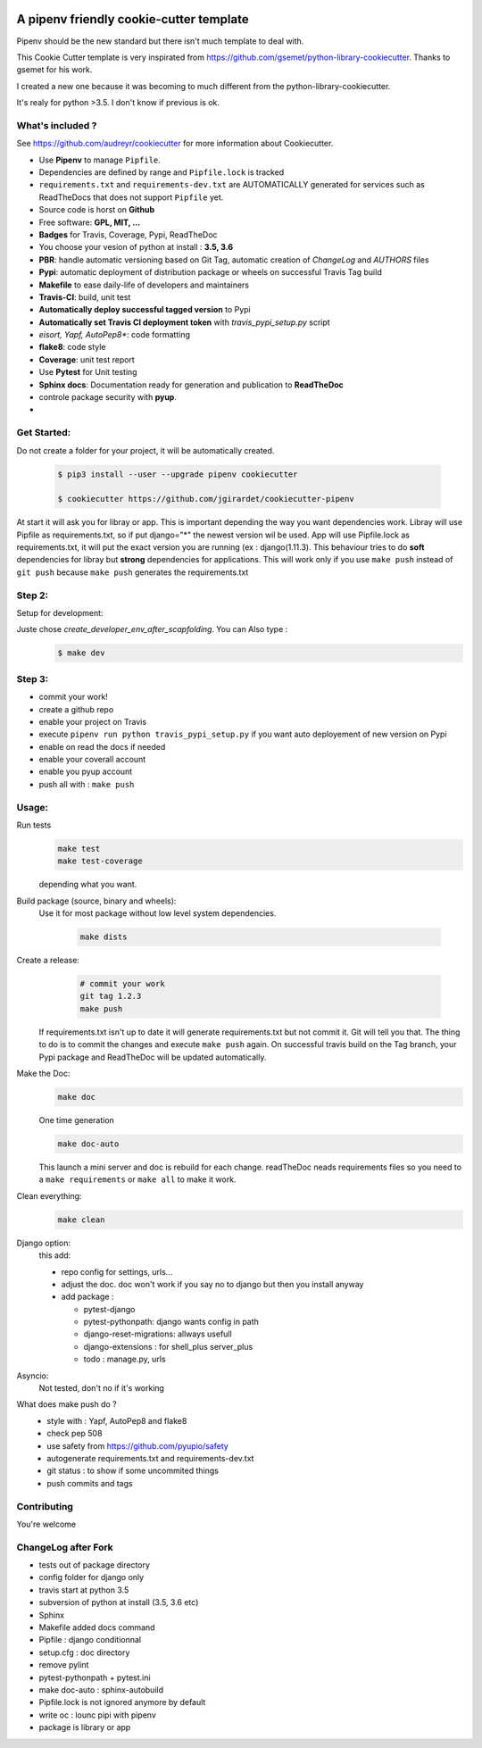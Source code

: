 .. image:: https://travis-ci.org/jgirardet/cookiecutter-pipenv.svg?branch=master
    :target: https://travis-ci.org/jgirardet/cookiecutter-pipenv
    

A pipenv friendly cookie-cutter template
===================================================

Pipenv should be the new standard but there isn't much template to deal with.

This Cookie Cutter template is very inspirated from https://github.com/gsemet/python-library-cookiecutter.
Thanks to gsemet for his work.

I created a new one because it was becoming to much different from the python-library-cookiecutter.

It's realy for python >3.5. I don't know if previous is ok.

What's included ?
------------------------------

See https://github.com/audreyr/cookiecutter for more information about Cookiecutter.


- Use **Pipenv** to manage ``Pipfile``.
- Dependencies are defined by range and ``Pipfile.lock`` is tracked
- ``requirements.txt`` and ``requirements-dev.txt`` are AUTOMATICALLY generated for services
  such as ReadTheDocs that does not support ``Pipfile`` yet.
- Source code is horst on **Github**
- Free software: **GPL, MIT, ...**
- **Badges** for Travis, Coverage, Pypi, ReadTheDoc
- You choose your vesion of python at install : **3.5, 3.6** 
- **PBR**: handle automatic versioning based on Git Tag, automatic creation of `ChangeLog` and
  `AUTHORS` files
- **Pypi**: automatic deployment of distribution package or wheels on successful Travis Tag build
- **Makefile** to ease daily-life of developers and maintainers
- **Travis-CI**: build, unit test
- **Automatically deploy successful tagged version** to Pypi
- **Automatically set Travis CI deployment token** with `travis_pypi_setup.py` script
- *eisort, Yapf, AutoPep8**: code formatting
- **flake8**: code style
- **Coverage**: unit test report
- Use **Pytest** for Unit testing
- **Sphinx docs**: Documentation ready for generation and publication to **ReadTheDoc**
- controle package security with **pyup**.
- 


Get Started:
--------------

Do not create a folder for your project, it will be automatically created.


    .. code-block:: bash

        $ pip3 install --user --upgrade pipenv cookiecutter

        $ cookiecutter https://github.com/jgirardet/cookiecutter-pipenv

At start it will ask you for libray or app.
This is important depending the way you want dependencies work.
Libray will use Pipfile as requirements.txt, so if put django="\*" the newest version wil be used.
App will use Pipfile.lock as requirements.txt, it will put the exact version you are running (ex : django(1.11.3).
This behaviour tries to do **soft** dependencies for libray but **strong** dependencies for applications.
This will work only if  you use ``make push`` instead of ``git push`` because ``make push`` generates the requirements.txt




Step 2:
---------


Setup for development:

Juste chose *create_developer_env_after_scapfolding*. You can Also type :
    .. code-block:: bash

        $ make dev

Step 3:
--------
- commit your work!
- create a github repo
- enable your project on Travis
- execute ``pipenv run python travis_pypi_setup.py`` if you want auto deployement of new version on Pypi
- enable on read the docs if needed
- enable your coverall account
- enable you pyup account
- push all with : ``make push``



Usage:
-------


Run tests
  .. code-block:: bash
  
      make test 
      make test-coverage

  depending what you want.


Build package (source, binary and wheels):
  Use it for most package without low level system dependencies.

    .. code-block:: bash

        make dists


Create a release:
    .. code-block:: bash

        # commit your work
        git tag 1.2.3
        make push

  If requirements.txt isn't up to date it will generate requirements.txt but not commit it. Git will tell you that. The thing to do is to commit the changes and execute ``make push`` again.
  On successful travis build on the Tag branch, your Pypi package and ReadTheDoc will be updated automatically.


Make the Doc:
  .. code-block:: bash

        make doc

  One time generation


  .. code-block:: bash

      make doc-auto

  This launch a mini server and doc is rebuild for each change.
  readTheDoc neads requirements files so you need to a ``make requirements`` or ``make all`` to make it work. 

Clean everything:
  .. code-block:: bash
  
      make clean

Django option:
  this add:
  
  - repo config for settings, urls...
  - adjust the doc. doc won't work if you say no to django  but then you install anyway
  - add package : 

    + pytest-django
    + pytest-pythonpath: django wants config in path
    + django-reset-migrations: allways usefull
    + django-extensions : for shell_plus  server_plus 
    + todo : manage.py, urls

Asyncio:
  Not tested, don't no if it's working

What does make push do ?
  - style with : Yapf, AutoPep8 and flake8
  - check pep 508
  - use safety from  https://github.com/pyupio/safety
  - autogenerate requirements.txt and requirements-dev.txt
  - git status : to show if some uncommited things
  - push commits and tags



Contributing
----------------
You're welcome



ChangeLog after Fork
----------------------
- tests out of package directory
- config folder for django only
- travis start at python 3.5
- subversion of python at install (3.5, 3.6 etc)
- Sphinx
- Makefile added docs command
- Pipfile : django conditionnal 
- setup.cfg : doc directory
- remove pylint
- pytest-pythonpath + pytest.ini
- make doc-auto : sphinx-autobuild
- Pipfile.lock is not ignored anymore  by default
- write oc : lounc pipi with pipenv 
- package is library or app
